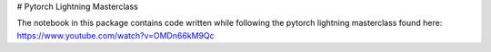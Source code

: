# Pytorch Lightning Masterclass

The notebook in this package contains code written while following the pytorch lightning masterclass found here:
https://www.youtube.com/watch?v=OMDn66kM9Qc